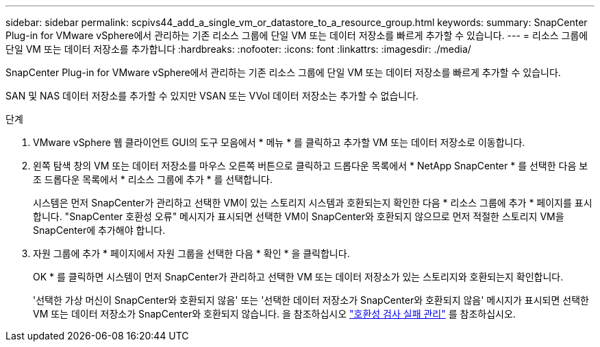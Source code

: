 ---
sidebar: sidebar 
permalink: scpivs44_add_a_single_vm_or_datastore_to_a_resource_group.html 
keywords:  
summary: SnapCenter Plug-in for VMware vSphere에서 관리하는 기존 리소스 그룹에 단일 VM 또는 데이터 저장소를 빠르게 추가할 수 있습니다. 
---
= 리소스 그룹에 단일 VM 또는 데이터 저장소를 추가합니다
:hardbreaks:
:nofooter: 
:icons: font
:linkattrs: 
:imagesdir: ./media/


[role="lead"]
SnapCenter Plug-in for VMware vSphere에서 관리하는 기존 리소스 그룹에 단일 VM 또는 데이터 저장소를 빠르게 추가할 수 있습니다.

SAN 및 NAS 데이터 저장소를 추가할 수 있지만 VSAN 또는 VVol 데이터 저장소는 추가할 수 없습니다.

.단계
. VMware vSphere 웹 클라이언트 GUI의 도구 모음에서 * 메뉴 * 를 클릭하고 추가할 VM 또는 데이터 저장소로 이동합니다.
. 왼쪽 탐색 창의 VM 또는 데이터 저장소를 마우스 오른쪽 버튼으로 클릭하고 드롭다운 목록에서 * NetApp SnapCenter * 를 선택한 다음 보조 드롭다운 목록에서 * 리소스 그룹에 추가 * 를 선택합니다.
+
시스템은 먼저 SnapCenter가 관리하고 선택한 VM이 있는 스토리지 시스템과 호환되는지 확인한 다음 * 리소스 그룹에 추가 * 페이지를 표시합니다. "SnapCenter 호환성 오류" 메시지가 표시되면 선택한 VM이 SnapCenter와 호환되지 않으므로 먼저 적절한 스토리지 VM을 SnapCenter에 추가해야 합니다.

. 자원 그룹에 추가 * 페이지에서 자원 그룹을 선택한 다음 * 확인 * 을 클릭합니다.
+
OK * 를 클릭하면 시스템이 먼저 SnapCenter가 관리하고 선택한 VM 또는 데이터 저장소가 있는 스토리지와 호환되는지 확인합니다.

+
'선택한 가상 머신이 SnapCenter와 호환되지 않음' 또는 '선택한 데이터 저장소가 SnapCenter와 호환되지 않음' 메시지가 표시되면 선택한 VM 또는 데이터 저장소가 SnapCenter와 호환되지 않습니다. 을 참조하십시오 link:scpivs44_create_resource_groups_for_vms_and_datastores.html#manage-compatibility-check-failures["호환성 검사 실패 관리"] 를 참조하십시오.


